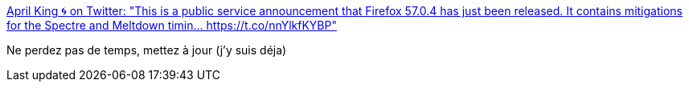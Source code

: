 :jbake-type: post
:jbake-status: published
:jbake-title: April King 🌀 on Twitter: "This is a public service announcement that Firefox 57.0.4 has just been released. It contains mitigations for the Spectre and Meltdown timin… https://t.co/nnYlkfKYBP"
:jbake-tags: web,sécurité,spectre,_mois_janv.,_année_2018
:jbake-date: 2018-01-05
:jbake-depth: ../
:jbake-uri: shaarli/1515139099000.adoc
:jbake-source: https://nicolas-delsaux.hd.free.fr/Shaarli?searchterm=https%3A%2F%2Ftwitter.com%2Faprilmpls%2Fstatus%2F949053354642235392&searchtags=web+s%C3%A9curit%C3%A9+spectre+_mois_janv.+_ann%C3%A9e_2018
:jbake-style: shaarli

https://twitter.com/aprilmpls/status/949053354642235392[April King 🌀 on Twitter: "This is a public service announcement that Firefox 57.0.4 has just been released. It contains mitigations for the Spectre and Meltdown timin… https://t.co/nnYlkfKYBP"]

Ne perdez pas de temps, mettez à jour (j'y suis déja)
